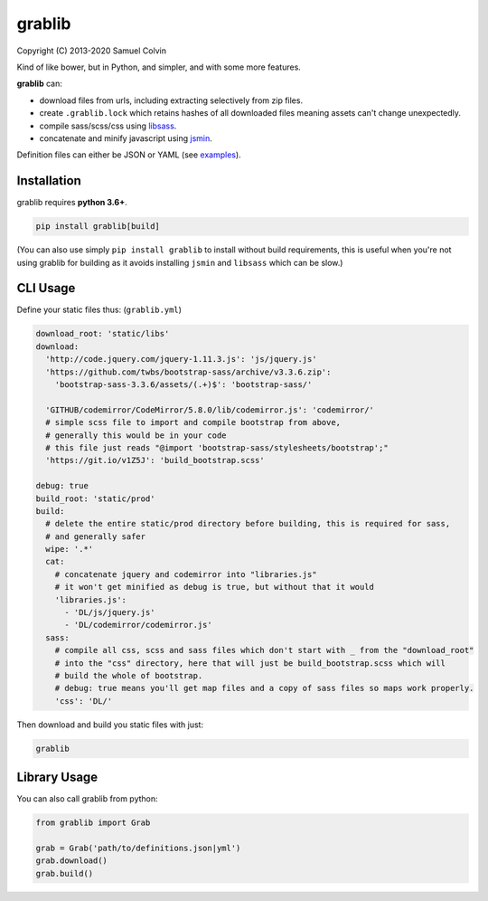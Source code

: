 grablib
=======

|Build Status| |codecov.io| |PyPI Status| |license|

Copyright (C) 2013-2020 Samuel Colvin

Kind of like bower, but in Python, and simpler, and with some more features.

**grablib** can:

* download files from urls, including extracting selectively from zip files.
* create ``.grablib.lock`` which retains hashes of all downloaded files meaning assets can't change unexpectedly.
* compile sass/scss/css using `libsass`_.
* concatenate and minify javascript using `jsmin`_.

Definition files can either be JSON or YAML (see `examples`_).

Installation
------------

grablib requires **python 3.6+**.

.. code::

    pip install grablib[build]

(You can also use simply ``pip install grablib`` to install without build requirements,
this is useful when you're not using grablib for building as it avoids installing
``jsmin`` and ``libsass`` which can be slow.)


CLI Usage
---------

Define your static files thus: (``grablib.yml``)

.. code:: yaml

    download_root: 'static/libs'
    download:
      'http://code.jquery.com/jquery-1.11.3.js': 'js/jquery.js'
      'https://github.com/twbs/bootstrap-sass/archive/v3.3.6.zip':
        'bootstrap-sass-3.3.6/assets/(.+)$': 'bootstrap-sass/'

      'GITHUB/codemirror/CodeMirror/5.8.0/lib/codemirror.js': 'codemirror/'
      # simple scss file to import and compile bootstrap from above,
      # generally this would be in your code
      # this file just reads "@import 'bootstrap-sass/stylesheets/bootstrap';"
      'https://git.io/v1Z5J': 'build_bootstrap.scss'

    debug: true
    build_root: 'static/prod'
    build:
      # delete the entire static/prod directory before building, this is required for sass,
      # and generally safer
      wipe: '.*'
      cat:
        # concatenate jquery and codemirror into "libraries.js"
        # it won't get minified as debug is true, but without that it would
        'libraries.js':
          - 'DL/js/jquery.js'
          - 'DL/codemirror/codemirror.js'
      sass:
        # compile all css, scss and sass files which don't start with _ from the "download_root"
        # into the "css" directory, here that will just be build_bootstrap.scss which will
        # build the whole of bootstrap.
        # debug: true means you'll get map files and a copy of sass files so maps work properly.
        'css': 'DL/'

Then download and build you static files with just:

.. code::

    grablib

Library Usage
-------------

You can also call grablib from python:

.. code:: python

    from grablib import Grab

    grab = Grab('path/to/definitions.json|yml')
    grab.download()
    grab.build()

.. |Build Status| image:: https://travis-ci.org/samuelcolvin/grablib.svg?branch=master
   :target: https://travis-ci.org/samuelcolvin/grablib
.. |codecov.io| image:: http://codecov.io/github/samuelcolvin/grablib/coverage.svg?branch=master
   :target: http://codecov.io/github/samuelcolvin/grablib?branch=master
.. |PyPI Status| image:: https://img.shields.io/pypi/v/grablib.svg?style=flat
   :target: https://pypi.python.org/pypi/grablib
.. |license| image:: https://img.shields.io/pypi/l/grablib.svg
   :target: https://github.com/samuelcolvin/grablib
.. _libsass: https://pypi.python.org/pypi/libsass/0.11.2
.. _jsmin: https://github.com/tikitu/jsmin
.. _examples: examples
